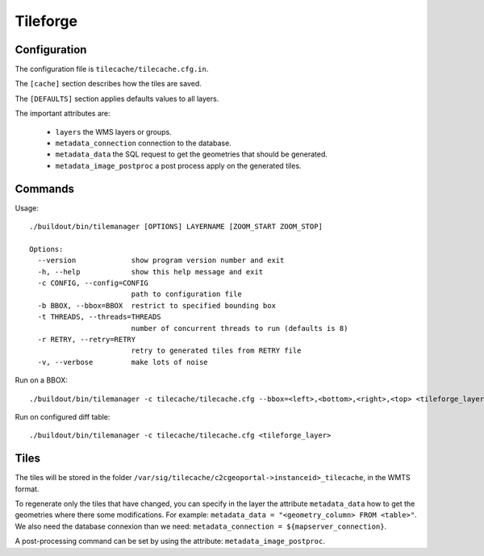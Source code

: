 .. _administrator_tileforge:

Tileforge
=========

Configuration
-------------

The configuration file is ``tilecache/tilecache.cfg.in``.

The ``[cache]`` section describes how the tiles are saved.

The ``[DEFAULTS]`` section applies defaults values to all layers.

The important attributes are:

 * ``layers`` the WMS layers or groups.
 * ``metadata_connection`` connection to the database.
 * ``metadata_data`` the SQL request to get the geometries that should be generated. 
 * ``metadata_image_postproc`` a post process apply on the generated tiles.

Commands
--------

Usage::

    ./buildout/bin/tilemanager [OPTIONS] LAYERNAME [ZOOM_START ZOOM_STOP]

    Options:
      --version             show program version number and exit
      -h, --help            show this help message and exit
      -c CONFIG, --config=CONFIG
                            path to configuration file
      -b BBOX, --bbox=BBOX  restrict to specified bounding box
      -t THREADS, --threads=THREADS
                            number of concurrent threads to run (defaults is 8)
      -r RETRY, --retry=RETRY
                            retry to generated tiles from RETRY file
      -v, --verbose         make lots of noise


Run on a BBOX::

  ./buildout/bin/tilemanager -c tilecache/tilecache.cfg --bbox=<left>,<bottom>,<right>,<top> <tileforge_layer>

Run on configured diff table::

  ./buildout/bin/tilemanager -c tilecache/tilecache.cfg <tileforge_layer>

Tiles
-----

The tiles will be stored in the folder
``/var/sig/tilecache/c2cgeoportal->instanceid>_tilecache``,
in the WMTS format.

To regenerate only the tiles that have changed, you can 
specify in the layer the attribute ``metadata_data`` how to get the 
geometries where there some modifications. For example:
``metadata_data = "<geometry_column> FROM <table>"``.
We also need the database connexion than we need:
``metadata_connection = ${mapserver_connection}``.

A post-processing command can be set by using the attribute:
``metadata_image_postproc``.

